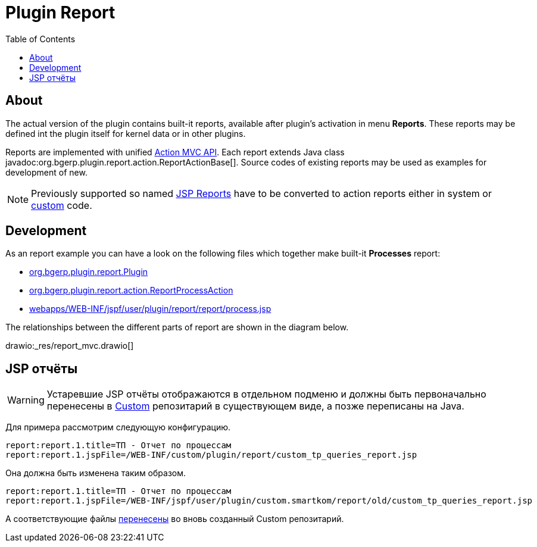 = Plugin Report
:toc:

[[about]]
== About
The actual version of the plugin contains built-it reports, available after plugin's activation in menu *Reports*.
These reports may be defined int the plugin itself for kernel data or in other plugins.

Reports are implemented with unified <<../../project/index.adoc#mvc, Action MVC API>>.
Each report extends Java class javadoc:org.bgerp.plugin.report.action.ReportActionBase[].
Source codes of existing reports may be used as examples for development of new.

NOTE: Previously supported so named <<jsp, JSP Reports>> have to be converted to action reports either in system or <<../../kernel/extension.adoc#custom, custom>> code.

[[dev]]
== Development
As an report example you can have a look on the following files which together make built-it *Processes* report:
[square]
* link:../../../../src/org/bgerp/plugin/report/Plugin.java[org.bgerp.plugin.report.Plugin]
* link:../../../../src/org/bgerp/plugin/report/action/ReportProcessAction.java[org.bgerp.plugin.report.action.ReportProcessAction]
* link:../../../../webapps/WEB-INF/jspf/user/plugin/report/report/process.jsp[webapps/WEB-INF/jspf/user/plugin/report/report/process.jsp]

The relationships between the different parts of report are shown in the diagram below.

drawio:_res/report_mvc.drawio[]


[[jsp]]
== JSP отчёты
WARNING: Устаревшие JSP отчёты отображаются в отдельном подменю и должны быть первоначально перенесены в <<../../kernel/extension.adoc#custom, Custom>> репозитарий в существующем виде, а позже переписаны на Java.

Для примера рассмотрим следующую конфигурацию.
[source]
----
report:report.1.title=ТП - Отчет по процессам
report:report.1.jspFile=/WEB-INF/custom/plugin/report/custom_tp_queries_report.jsp
----

Она должна быть изменена таким образом.
[source]
----
report:report.1.title=ТП - Отчет по процессам
report:report.1.jspFile=/WEB-INF/jspf/user/plugin/custom.smartkom/report/old/custom_tp_queries_report.jsp
----

А соответствующие файлы link:https://github.com/arj57/bgerp-custom-smartkom/tree/master/webapps/WEB-INF/jspf/user/plugin/custom.smartkom/report/old[перенесены] во вновь созданный Custom репозитарий.

// TODO: Ссылка на Custom Маглана.

////
Плагин предназначен для разработки отчётов в HTML формате с гибкими фильтрами.
Логика отчёта реализуется с помощью обычных либо <<../../kernel/extension.adoc#dyn, динамических>> Java классов, отображение - <<../../project/index.adoc#jsp, JSP>> шаблоном.
Возможна разработка отчётов, где и логика выборки помещена в JSP шаблон, так называемые *JSP отчёты*.
Данный подход обладает следующими недостатками:
[square]
* работа с БД удобнее и стандартнее выполняется в Java коде;
* невозможно реализация выгрузки данных в различные форматы;
* смешивание слоёв логики и представления усложняют сопровождение.

[[config]]
== Конфигурация
Отчёты настраиваются в <<../../kernel/setup.adoc#config, конфигурации>>, желательно создать отдельную включаемую под отчёты.
Для каждого отчёта добавляется запись вида:
[source]
----
report:report.<id>.title=<title>
report:report.<id>.daoClass=<daoClass>
----

Либо для JSP отчёта:
[source]
----
report:report.<id>.title=<title>
report:report.<id>.jspFile=<jspFile>
----

Где:
[square]
* *<id>* - числовая идентификатор отчёта;
* *<daoClass>* - обычный либо динамический Java класс, расширяющий
* *<jspFile>* - путь к JSP шаблону, генерирующему отчёт, расположенный в каталоге *WEB-INF/custom/plugin/report/*.

=== Стандартные отчёты
С программой поставляются встроенные отчёты, конфигурация:
[source]
----
report:report.100.title=Процессы
report:report.100.daoClass=ru.bgcrm.plugin.report.dao.ProcessReportDAO
----

Их исходный код может использоваться в качестве примера.

== Оснастка "Отчеты"
В оснастке отображаются все сконфигурированные в системе отчёты.

image::_res/report_general.png[]

[[samples]]
== Примеры JSP отчётов
Числовые коды отчётов в конфигурациях примеров даны случайно и в реальной системе могут быть любыми.

=== Пример отчёта
Поставляется с системой для изучения. Отчёт выводит список процессов с различными фильтрами.
В теле отчёта приведена ссылка на JSP страницу с доступными элементами ввода и выведен список справочников.

image::_res/report_sample.png[width="600px"]

Конфигурация:
[source]
----
report:report.1.title=Пример отчёта
report:report.1.jspFile=/WEB-INF/custom/plugin/report/example.jsp
----

=== Пример отчёта BGBilling
Поставляется с системой для изучения. Осуществляет прямую работу с базой биллинга.
Необходимое дополнительное конфигурирование описано в файле *example_bgbilling.jsp*

Конфигурация:
[source]
----
report:report.2.title=Пример отчёта BGBilling
report:report.2.jspFile=/WEB-INF/custom/plugin/report/example_bgbilling.jsp
----

=== Смены ЦУС
Конфигурация:
[source]
----
report:report.3.title=Отчёт ЦУС по сменам
report:report.3.jspFile=/WEB-INF/custom/plugin/report/ncc_smena.jsp
----

link:_res/ncc_smena.jsp[JSP файл]

=== Должники BGBilling
Выводит должников из базы BGBilling.

image::_res/image_debtors.png[]

Конфигурация:
[source]
----
report:report.4.title=Отчет по должникам
report:report.4.jspFile=/WEB-INF/custom/plugin/report/debtors.jsp
----

В JSP необходима дополнительная конфигурация.
link:_res/debtors.jsp[JSP файл]

В дин. коде установите корректные значения полей billingId, adressParamId, nameParamId и cityId.
link:_res/ReportCustomDebtors.java[Dyn файл]
////
